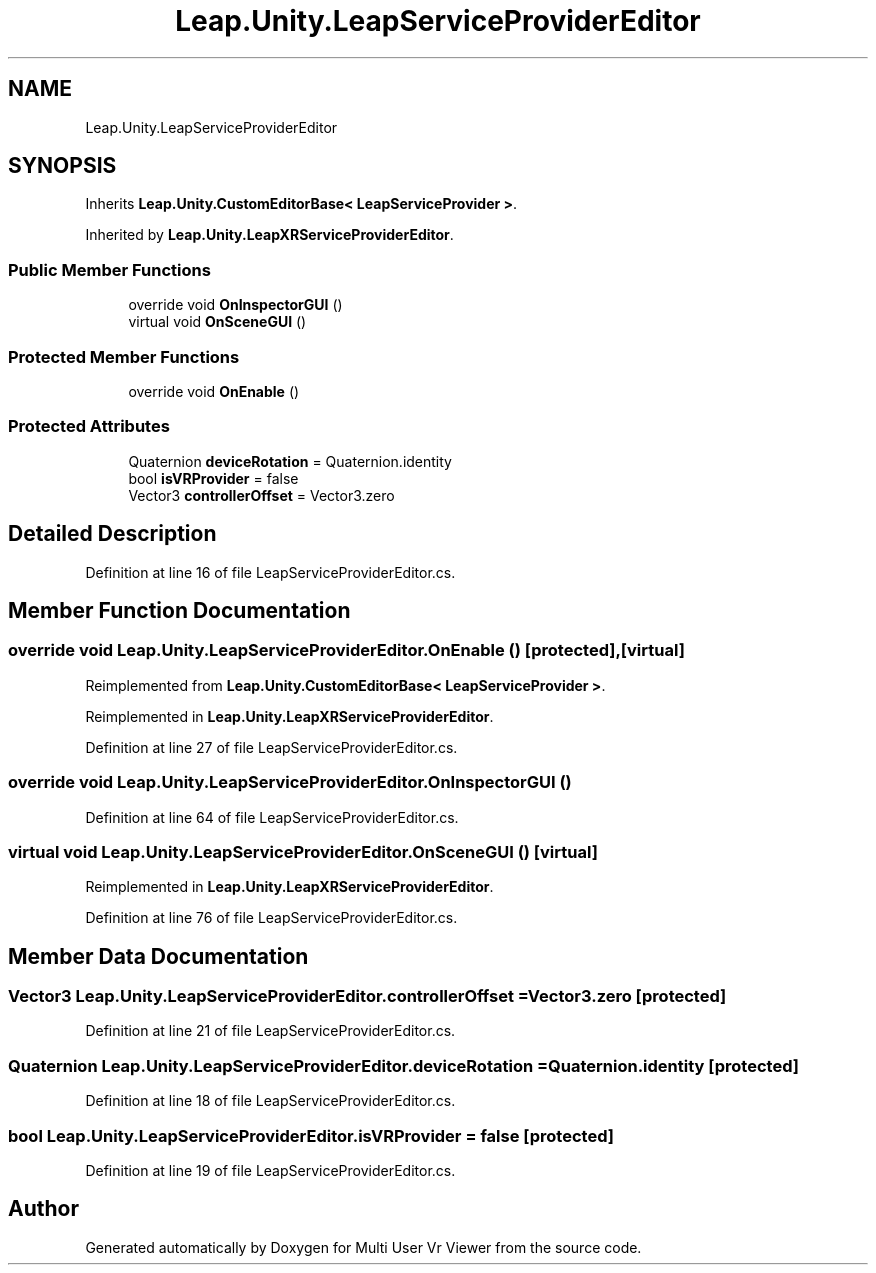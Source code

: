 .TH "Leap.Unity.LeapServiceProviderEditor" 3 "Sat Jul 20 2019" "Version https://github.com/Saurabhbagh/Multi-User-VR-Viewer--10th-July/" "Multi User Vr Viewer" \" -*- nroff -*-
.ad l
.nh
.SH NAME
Leap.Unity.LeapServiceProviderEditor
.SH SYNOPSIS
.br
.PP
.PP
Inherits \fBLeap\&.Unity\&.CustomEditorBase< LeapServiceProvider >\fP\&.
.PP
Inherited by \fBLeap\&.Unity\&.LeapXRServiceProviderEditor\fP\&.
.SS "Public Member Functions"

.in +1c
.ti -1c
.RI "override void \fBOnInspectorGUI\fP ()"
.br
.ti -1c
.RI "virtual void \fBOnSceneGUI\fP ()"
.br
.in -1c
.SS "Protected Member Functions"

.in +1c
.ti -1c
.RI "override void \fBOnEnable\fP ()"
.br
.in -1c
.SS "Protected Attributes"

.in +1c
.ti -1c
.RI "Quaternion \fBdeviceRotation\fP = Quaternion\&.identity"
.br
.ti -1c
.RI "bool \fBisVRProvider\fP = false"
.br
.ti -1c
.RI "Vector3 \fBcontrollerOffset\fP = Vector3\&.zero"
.br
.in -1c
.SH "Detailed Description"
.PP 
Definition at line 16 of file LeapServiceProviderEditor\&.cs\&.
.SH "Member Function Documentation"
.PP 
.SS "override void Leap\&.Unity\&.LeapServiceProviderEditor\&.OnEnable ()\fC [protected]\fP, \fC [virtual]\fP"

.PP
Reimplemented from \fBLeap\&.Unity\&.CustomEditorBase< LeapServiceProvider >\fP\&.
.PP
Reimplemented in \fBLeap\&.Unity\&.LeapXRServiceProviderEditor\fP\&.
.PP
Definition at line 27 of file LeapServiceProviderEditor\&.cs\&.
.SS "override void Leap\&.Unity\&.LeapServiceProviderEditor\&.OnInspectorGUI ()"

.PP
Definition at line 64 of file LeapServiceProviderEditor\&.cs\&.
.SS "virtual void Leap\&.Unity\&.LeapServiceProviderEditor\&.OnSceneGUI ()\fC [virtual]\fP"

.PP
Reimplemented in \fBLeap\&.Unity\&.LeapXRServiceProviderEditor\fP\&.
.PP
Definition at line 76 of file LeapServiceProviderEditor\&.cs\&.
.SH "Member Data Documentation"
.PP 
.SS "Vector3 Leap\&.Unity\&.LeapServiceProviderEditor\&.controllerOffset = Vector3\&.zero\fC [protected]\fP"

.PP
Definition at line 21 of file LeapServiceProviderEditor\&.cs\&.
.SS "Quaternion Leap\&.Unity\&.LeapServiceProviderEditor\&.deviceRotation = Quaternion\&.identity\fC [protected]\fP"

.PP
Definition at line 18 of file LeapServiceProviderEditor\&.cs\&.
.SS "bool Leap\&.Unity\&.LeapServiceProviderEditor\&.isVRProvider = false\fC [protected]\fP"

.PP
Definition at line 19 of file LeapServiceProviderEditor\&.cs\&.

.SH "Author"
.PP 
Generated automatically by Doxygen for Multi User Vr Viewer from the source code\&.
